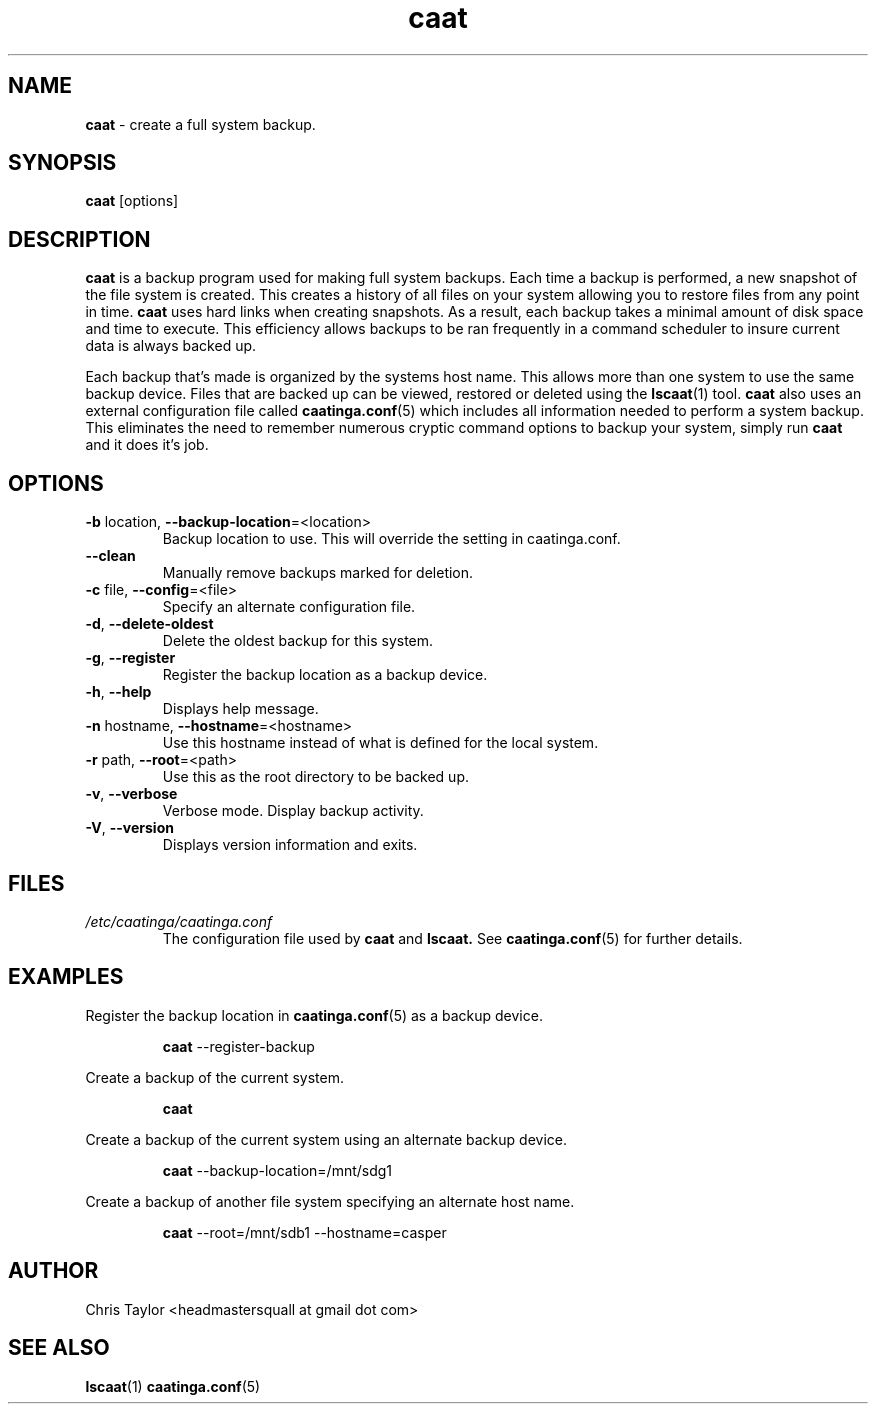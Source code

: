 .\" Copyright 2013 Chris Taylor
.\"
.\" This file is part of caatinga.
.\"
.\" Caatinga is free software: you can redistribute it and/or modify
.\" it under the terms of the GNU General Public License as published by
.\" the Free Software Foundation, either version 3 of the License, or
.\" (at your option) any later version.
.\"
.\" Caatinga is distributed in the hope that it will be useful,
.\" but WITHOUT ANY WARRANTY; without even the implied warranty of
.\" MERCHANTABILITY or FITNESS FOR A PARTICULAR PURPOSE.  See the
.\" GNU General Public License for more details.
.\"
.\" You should have received a copy of the GNU General Public License
.\" along with caatinga.  If not, see <http://www.gnu.org/licenses/>.
.\"
.\" Man page for the caat program
.\"
.TH caat 1 "June 14 2012" 2.0 caat


.SH NAME
.B caat
\- create a full system backup.


.SH SYNOPSIS
.B caat
[options]


.SH DESCRIPTION
.B caat
is a backup program used for making full system backups.  Each time a backup is
performed, a new snapshot of the file system is created.  This creates a history
of all files on your system allowing you to restore files from any point in
time.
.B caat
uses hard links when creating snapshots.  As a result, each backup takes a
minimal amount of disk space and time to execute.  This efficiency allows
backups to be ran frequently in a command scheduler to insure current data is
always backed up.

Each backup that's made is organized by the systems host name.  This allows more
than one system to use the same backup device.  Files that are backed up can be
viewed, restored or deleted using the
.BR lscaat (1)
tool.
.B caat
also uses an external configuration file called
.BR caatinga.conf (5)
which includes all information needed to perform a system backup.  This eliminates
the need to remember numerous cryptic command options to backup your system, simply
run
.B caat
and it does it's job.


.SH OPTIONS
.TP
.BR \-b " location, " \-\-backup\-location =<location>
Backup location to use.  This will override the setting in caatinga.conf.
.TP
.BR \-\-clean
Manually remove backups marked for deletion.
.TP
.BR \-c " file, " \-\-config =<file>
Specify an alternate configuration file.
.TP
.BR \-d ", " \-\-delete\-oldest
Delete the oldest backup for this system.
.TP
.BR \-g ", " \-\-register
Register the backup location as a backup device.
.TP
.BR \-h ", " \-\-help
Displays help message.
.TP
.BR \-n " hostname, " \-\-hostname =<hostname>
Use this hostname instead of what is defined for the local system.
.TP
.BR \-r " path, " \-\-root =<path>
Use this as the root directory to be backed up.
.TP
.BR \-v ", " \-\-verbose
Verbose mode.  Display backup activity.
.TP
.BR \-V ", " \-\-version
Displays version information and exits.


.SH FILES
.I /etc/caatinga/caatinga.conf
.RS
The configuration file used by
.B caat
and
.B lscaat.
See
.BR caatinga.conf (5)
for further details.


.SH EXAMPLES
.P
Register the backup location in
.BR caatinga.conf (5)
as a backup device.
.RS
.P
.B caat
\-\-register\-backup
.RE

.P
Create a backup of the current system.
.RS
.P
.B caat
.RE

.P
Create a backup of the current system using an alternate backup device.
.RS
.P
.B caat
\-\-backup\-location=/mnt/sdg1
.RE

.P
Create a backup of another file system specifying an alternate host name.
.RS
.P
.B caat
\-\-root=/mnt/sdb1 \-\-hostname=casper
.RE

.SH AUTHOR
Chris Taylor <headmastersquall at gmail dot com>


.SH SEE ALSO
.BR lscaat (1)
.BR caatinga.conf (5)
